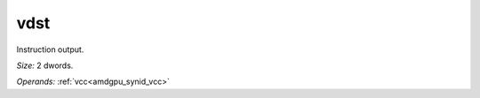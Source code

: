 ..
    **************************************************
    *                                                *
    *   Automatically generated file, do not edit!   *
    *                                                *
    **************************************************

.. _amdgpu_synid_gfx12_vdst_006c40:

vdst
====

Instruction output.

*Size:* 2 dwords.

*Operands:* :ref:`vcc<amdgpu_synid_vcc>`
